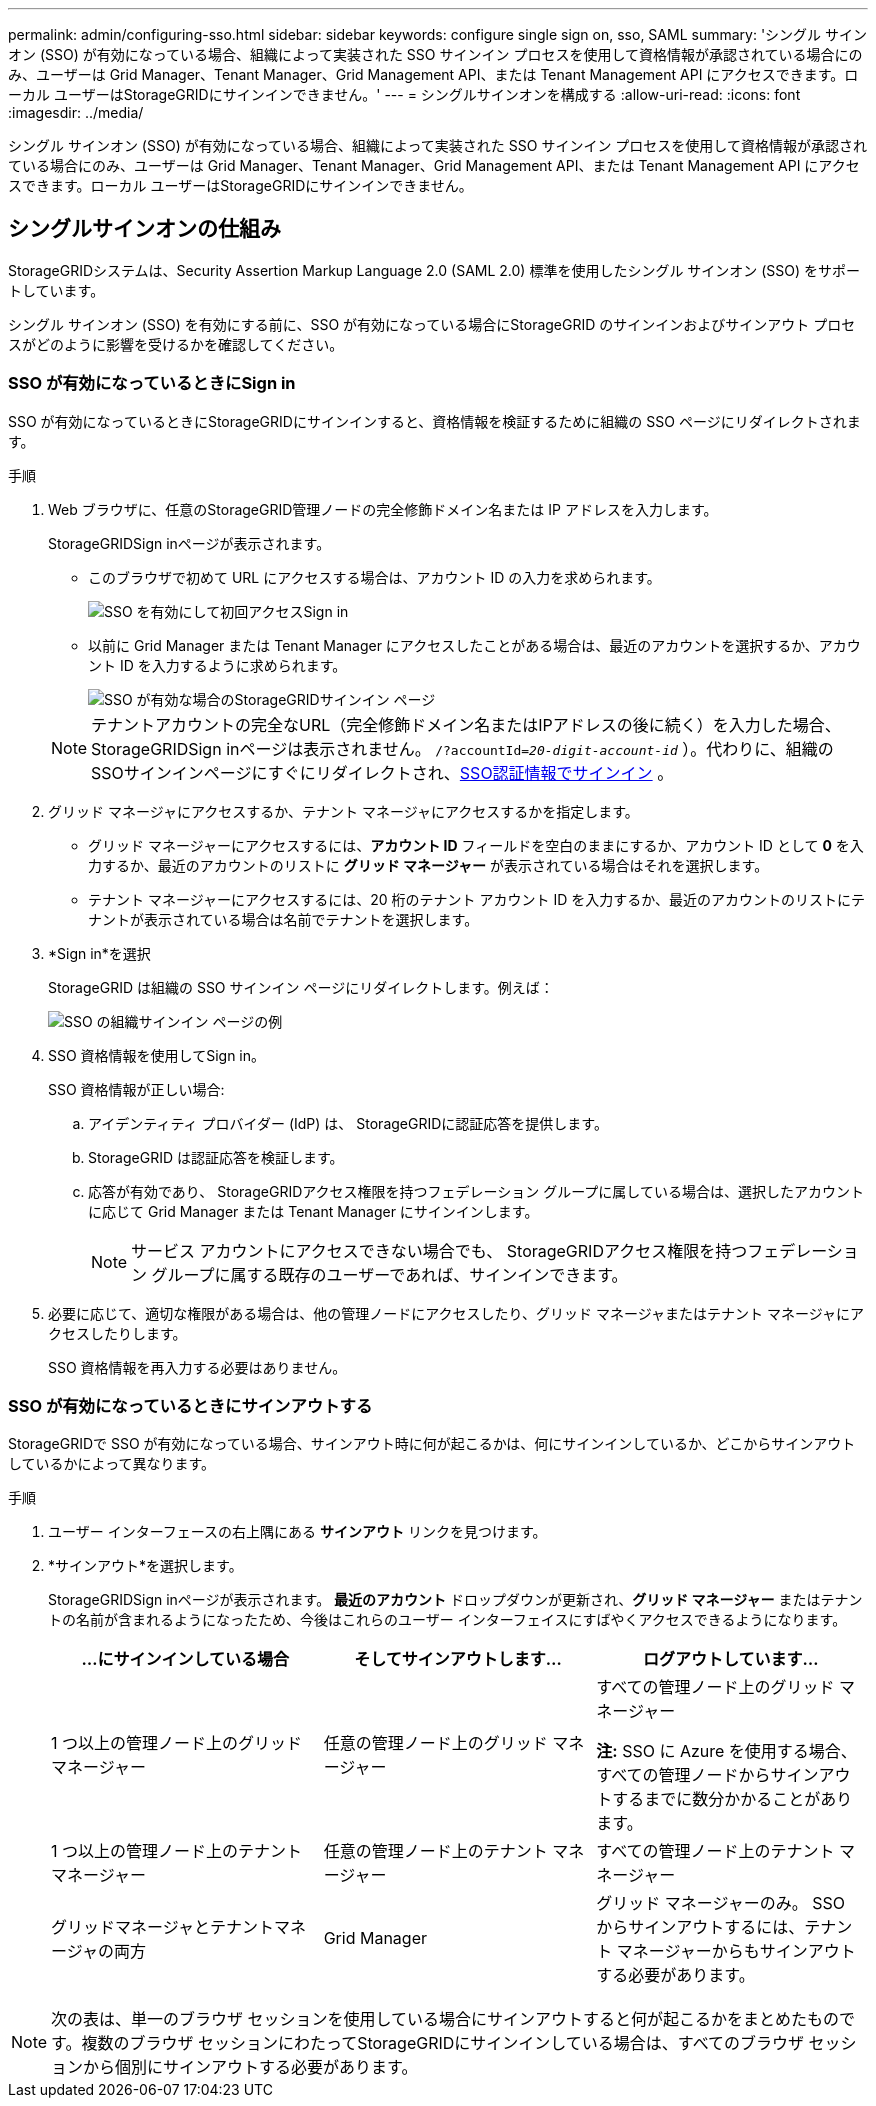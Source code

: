 ---
permalink: admin/configuring-sso.html 
sidebar: sidebar 
keywords: configure single sign on, sso, SAML 
summary: 'シングル サインオン (SSO) が有効になっている場合、組織によって実装された SSO サインイン プロセスを使用して資格情報が承認されている場合にのみ、ユーザーは Grid Manager、Tenant Manager、Grid Management API、または Tenant Management API にアクセスできます。ローカル ユーザーはStorageGRIDにサインインできません。' 
---
= シングルサインオンを構成する
:allow-uri-read: 
:icons: font
:imagesdir: ../media/


[role="lead"]
シングル サインオン (SSO) が有効になっている場合、組織によって実装された SSO サインイン プロセスを使用して資格情報が承認されている場合にのみ、ユーザーは Grid Manager、Tenant Manager、Grid Management API、または Tenant Management API にアクセスできます。ローカル ユーザーはStorageGRIDにサインインできません。



== シングルサインオンの仕組み

StorageGRIDシステムは、Security Assertion Markup Language 2.0 (SAML 2.0) 標準を使用したシングル サインオン (SSO) をサポートしています。

シングル サインオン (SSO) を有効にする前に、SSO が有効になっている場合にStorageGRID のサインインおよびサインアウト プロセスがどのように影響を受けるかを確認してください。



=== SSO が有効になっているときにSign in

SSO が有効になっているときにStorageGRIDにサインインすると、資格情報を検証するために組織の SSO ページにリダイレクトされます。

.手順
. Web ブラウザに、任意のStorageGRID管理ノードの完全修飾ドメイン名または IP アドレスを入力します。
+
StorageGRIDSign inページが表示されます。

+
** このブラウザで初めて URL にアクセスする場合は、アカウント ID の入力を求められます。
+
image::../media/sso_sign_in_first_time.png[SSO を有効にして初回アクセスSign in]

** 以前に Grid Manager または Tenant Manager にアクセスしたことがある場合は、最近のアカウントを選択するか、アカウント ID を入力するように求められます。
+
image::../media/sign_in_sso.png[SSO が有効な場合のStorageGRIDサインイン ページ]



+

NOTE: テナントアカウントの完全なURL（完全修飾ドメイン名またはIPアドレスの後に続く）を入力した場合、 StorageGRIDSign inページは表示されません。 `/?accountId=_20-digit-account-id_` ）。代わりに、組織のSSOサインインページにすぐにリダイレクトされ、<<signin_sso,SSO認証情報でサインイン>> 。

. グリッド マネージャにアクセスするか、テナント マネージャにアクセスするかを指定します。
+
** グリッド マネージャーにアクセスするには、*アカウント ID* フィールドを空白のままにするか、アカウント ID として *0* を入力するか、最近のアカウントのリストに *グリッド マネージャー* が表示されている場合はそれを選択します。
** テナント マネージャーにアクセスするには、20 桁のテナント アカウント ID を入力するか、最近のアカウントのリストにテナントが表示されている場合は名前でテナントを選択します。


. *Sign in*を選択
+
StorageGRID は組織の SSO サインイン ページにリダイレクトします。例えば：

+
image::../media/sso_organization_page.gif[SSO の組織サインイン ページの例]

. [[signin_sso]] SSO 資格情報を使用してSign in。
+
SSO 資格情報が正しい場合:

+
.. アイデンティティ プロバイダー (IdP) は、 StorageGRIDに認証応答を提供します。
.. StorageGRID は認証応答を検証します。
.. 応答が有効であり、 StorageGRIDアクセス権限を持つフェデレーション グループに属している場合は、選択したアカウントに応じて Grid Manager または Tenant Manager にサインインします。
+

NOTE: サービス アカウントにアクセスできない場合でも、 StorageGRIDアクセス権限を持つフェデレーション グループに属する既存のユーザーであれば、サインインできます。



. 必要に応じて、適切な権限がある場合は、他の管理ノードにアクセスしたり、グリッド マネージャまたはテナント マネージャにアクセスしたりします。
+
SSO 資格情報を再入力する必要はありません。





=== SSO が有効になっているときにサインアウトする

StorageGRIDで SSO が有効になっている場合、サインアウト時に何が起こるかは、何にサインインしているか、どこからサインアウトしているかによって異なります。

.手順
. ユーザー インターフェースの右上隅にある *サインアウト* リンクを見つけます。
. *サインアウト*を選択します。
+
StorageGRIDSign inページが表示されます。  *最近のアカウント* ドロップダウンが更新され、*グリッド マネージャー* またはテナントの名前が含まれるようになったため、今後はこれらのユーザー インターフェイスにすばやくアクセスできるようになります。

+
[cols="1a,1a,1a"]
|===
| ...にサインインしている場合 | そしてサインアウトします... | ログアウトしています... 


 a| 
1 つ以上の管理ノード上のグリッド マネージャー
 a| 
任意の管理ノード上のグリッド マネージャー
 a| 
すべての管理ノード上のグリッド マネージャー

*注:* SSO に Azure を使用する場合、すべての管理ノードからサインアウトするまでに数分かかることがあります。



 a| 
1 つ以上の管理ノード上のテナント マネージャー
 a| 
任意の管理ノード上のテナント マネージャー
 a| 
すべての管理ノード上のテナント マネージャー



 a| 
グリッドマネージャとテナントマネージャの両方
 a| 
Grid Manager
 a| 
グリッド マネージャーのみ。  SSO からサインアウトするには、テナント マネージャーからもサインアウトする必要があります。



 a| 
Tenant Manager
 a| 
テナント マネージャーのみ。  SSO からサインアウトするには、Grid Manager からもサインアウトする必要があります。

|===



NOTE: 次の表は、単一のブラウザ セッションを使用している場合にサインアウトすると何が起こるかをまとめたものです。複数のブラウザ セッションにわたってStorageGRIDにサインインしている場合は、すべてのブラウザ セッションから個別にサインアウトする必要があります。
